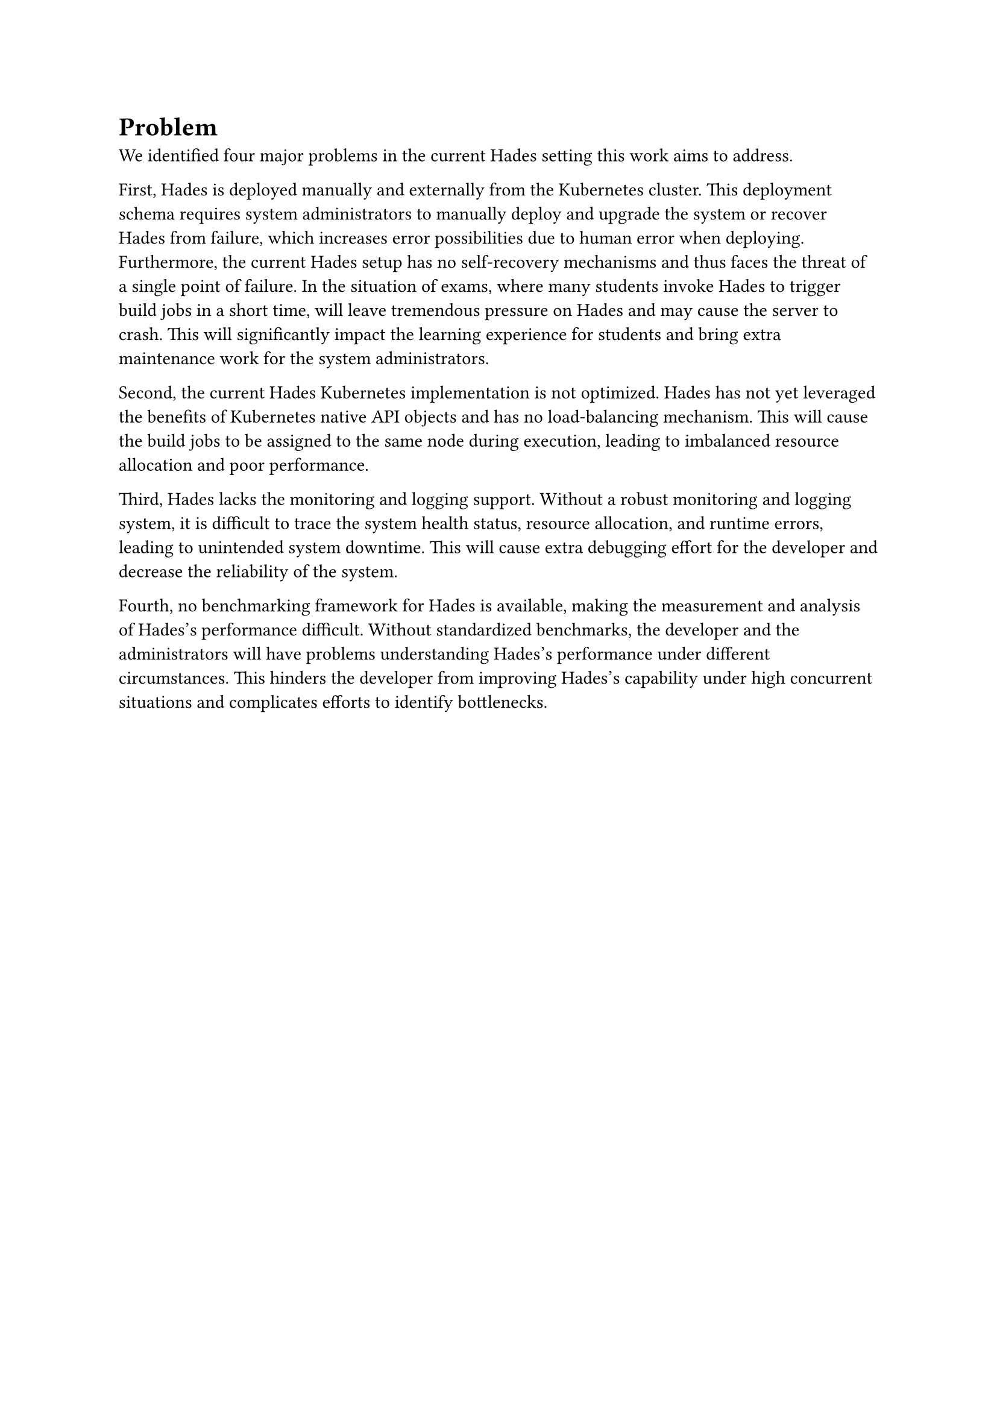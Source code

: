 = Problem
// #TODO[ // Remove this block
//   *Problem description*
//   - What is/are the problem(s)? 
//   - Identify the actors and use these to describe how the problem negatively influences them.
//   - Do not present solutions or alternatives yet!
//   - Present the negative consequences in detail 
// ]

We identiﬁed four major problems in the current Hades setting this work aims to address.

First, Hades is deployed manually and externally from the Kubernetes cluster. This deployment schema requires system administrators to manually deploy and upgrade the system or recover Hades from failure, which increases error possibilities due to human error when deploying. Furthermore, the current Hades setup has no self-recovery mechanisms and thus faces the threat of a single point of failure. In the situation of exams, where many students invoke Hades to trigger build jobs in a short time, will leave tremendous pressure on Hades and may cause the server to crash. This will significantly impact the learning experience for students and bring extra maintenance work for the system administrators.

Second, the current Hades Kubernetes implementation is not optimized. Hades has not yet leveraged the benefits of Kubernetes native API objects and has no load-balancing mechanism. This will cause the build jobs to be assigned to the same node during execution, leading to imbalanced resource allocation and poor performance. 

Third, Hades lacks the monitoring and logging support. Without a robust monitoring and logging system, it is difficult to trace the system health status, resource allocation, and runtime errors, leading to unintended system downtime. This will cause extra debugging effort for the developer and decrease the reliability of the system.

Fourth, no benchmarking framework for Hades is available, making the measurement and analysis of Hades's performance difficult. Without standardized benchmarks, the developer and the administrators will have problems understanding Hades's performance under different circumstances. This hinders the developer from improving Hades's capability under high concurrent situations and complicates efforts to identify bottlenecks.